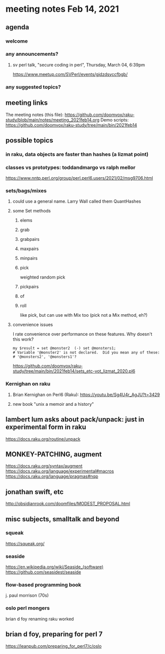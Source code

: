 * meeting notes Feb 14, 2021
** agenda
*** welcome
*** any announcements?
**** sv perl talk, "secure coding in perl", Thursday, March 04, 6:39pm
https://www.meetup.com/SVPerl/events/gjdzdsyccfbgb/
*** any suggested topics?
** meeting links
The meeting notes (this file):
https://github.com/doomvox/raku-study/blob/main/notes/meeting_2021feb14.org
Demo scripts:
https://github.com/doomvox/raku-study/tree/main/bin/2021feb14
** possible topics
*** in raku, data objects are faster than hashes (a lizmat point)
*** classes vs prototypes: toddandmargo vs ralph mellor
https://www.nntp.perl.org/group/perl.perl6.users/2021/02/msg9706.html
*** sets/bags/mixes 
**** could use a general name.  Larry Wall called them QuantHashes
**** some Set methods
***** elems
***** grab
***** grabpairs
***** maxpairs
***** minpairs
***** pick
weighted random pick
***** pickpairs
***** of
***** roll
like pick, but can use with Mix too (pick not a Mix method, eh?)
**** convenience issues
I rate convenience over performance on these features.
Why doesn't this work?
#+BEGIN_SRC perl6
my $result = set @monster2  (-) set @monsters1;
# Variable '@monster2' is not declared.  Did you mean any of these:
# '@monsters2', '@monsters1'?
#+END_SRC


https://github.com/doomvox/raku-study/tree/main/bin/2021feb14/sets_etc-vot_lizmat_2020.pl6



*** Kernighan on raku
**** Brian Kernighan on Perl6 (Raku): https://youtu.be/Sg4U4r_AgJU?t=3429 
**** new book "unix a memoir and a history"
** lambert lum asks about pack/unpack: just in experimental form in raku
https://docs.raku.org/routine/unpack

** MONKEY-PATCHING, augment
https://docs.raku.org/syntax/augment
https://docs.raku.org/language/experimental#macros 
https://docs.raku.org/language/pragmas#nqp 

** jonathan swift, etc
http://obsidianrook.com/doomfiles/MODEST_PROPOSAL.html

** misc subjects, smalltalk and beyond
*** squeak
https://squeak.org/ 

*** seaside
https://en.wikipedia.org/wiki/Seaside_(software)
https://github.com/seasidest/seaside 

*** flow-based programming book
j. paul morrison (70s)

*** oslo perl mongers 
brian d foy 
renaming raku worked

** brian d foy, preparing for perl 7
https://leanpub.com/preparing_for_perl7/c/oslo 

